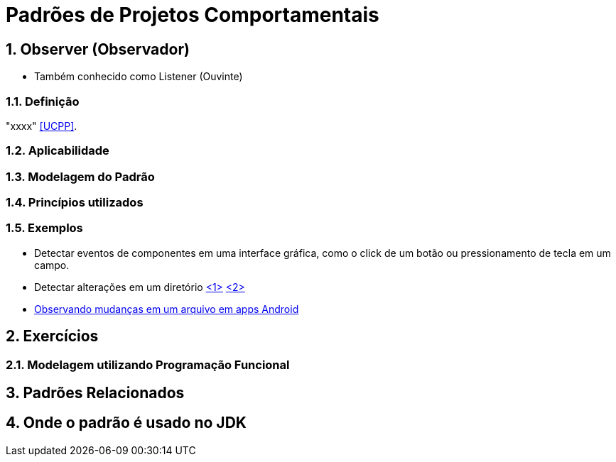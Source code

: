 :imagesdir: ../../images/patterns/estruturais
:source-highlighter: highlightjs
:numbered:
:unsafe:
:icons: font

ifdef::env-github[]
:outfilesuffix: .adoc
:caution-caption: :fire:
:important-caption: :exclamation:
:note-caption: :paperclip:
:tip-caption: :bulb:
:warning-caption: :warning:
endif::[]

= Padrões de Projetos Comportamentais

== Observer (Observador)

- Também conhecido como Listener (Ouvinte)

=== Definição

"xxxx" <<UCPP>>.

=== Aplicabilidade

// Como frameworks two-way databinding como Angular aplicam o padrão para detectar alterações no modelo?

=== Modelagem do Padrão

// image:observer.png[]

=== Princípios utilizados


=== Exemplos

- Detectar eventos de componentes em uma interface gráfica, como o click de um botão ou pressionamento de tecla em um campo.
- Detectar alterações em um diretório https://www.baeldung.com/java-nio2-watchservice[<1>] https://docs.oracle.com/javase/tutorial/essential/io/notification.html[<2>]
- https://developer.android.com/reference/android/os/FileObserver[Observando mudanças em um arquivo em apps Android]

== Exercícios


//=== Compactação de Arquivos para download

//Implementar aplicação que realiza a compactação de arquivos de uma determinada pasta no servidor.
//Quando a compactação tiver sido finalizada, notificar o usuário, fornecendo um link para download.
// Implementar usando VRaptor. Ver classes de compactação de arquivos no WorkloadFileReader do CloudSim Plus.

=== Modelagem utilizando Programação Funcional



== Padrões Relacionados


== Onde o padrão é usado no JDK


